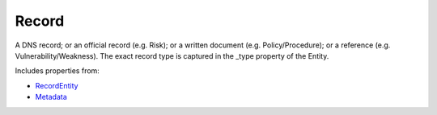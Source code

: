 Record
======

A DNS record; or an official record (e.g. Risk); or a written document (e.g. Policy/Procedure); or a reference (e.g. Vulnerability/Weakness). The exact record type is captured in the _type property of the Entity.

Includes properties from:

* `RecordEntity <RecordEntity.html>`_
* `Metadata <Metadata.html>`_

